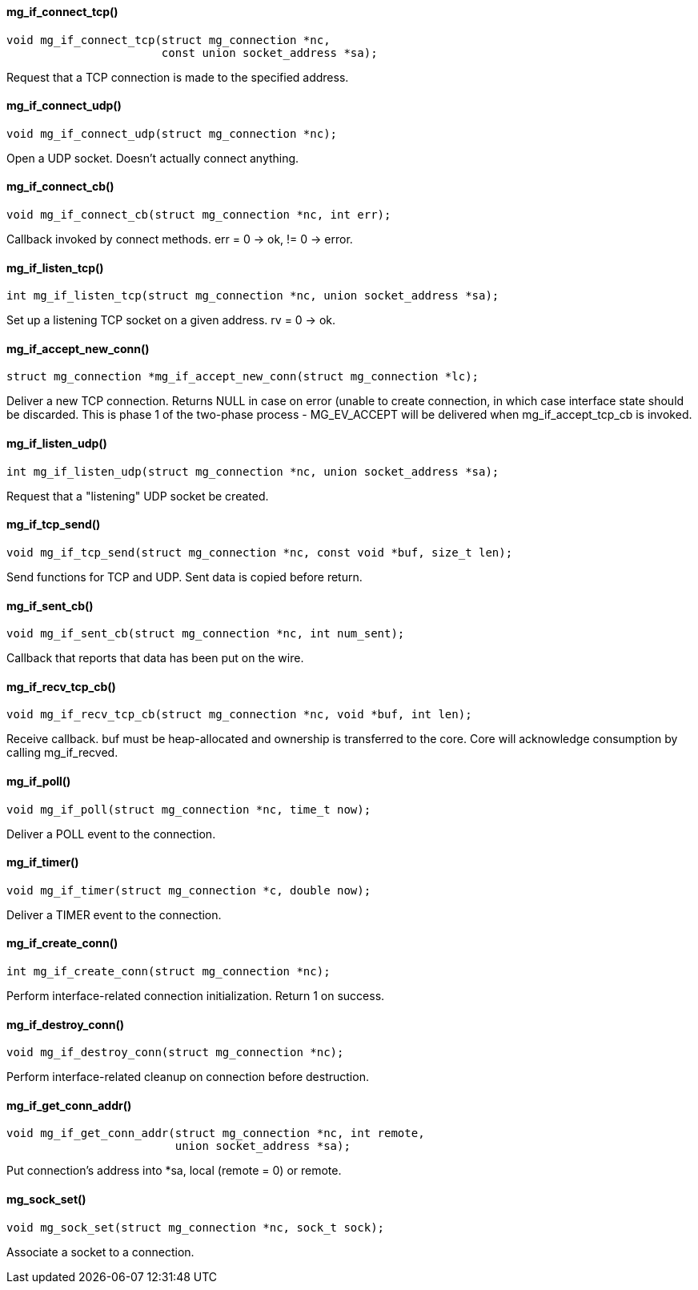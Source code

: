 ==== mg_if_connect_tcp()

[source,c]
----
void mg_if_connect_tcp(struct mg_connection *nc,
                       const union socket_address *sa);
----
Request that a TCP connection is made to the specified address. 

==== mg_if_connect_udp()

[source,c]
----
void mg_if_connect_udp(struct mg_connection *nc);
----
Open a UDP socket. Doesn't actually connect anything. 

==== mg_if_connect_cb()

[source,c]
----
void mg_if_connect_cb(struct mg_connection *nc, int err);
----
Callback invoked by connect methods. err = 0 -> ok, != 0 -> error. 

==== mg_if_listen_tcp()

[source,c]
----
int mg_if_listen_tcp(struct mg_connection *nc, union socket_address *sa);
----
Set up a listening TCP socket on a given address. rv = 0 -> ok. 

==== mg_if_accept_new_conn()

[source,c]
----
struct mg_connection *mg_if_accept_new_conn(struct mg_connection *lc);
----
Deliver a new TCP connection. Returns NULL in case on error (unable to
create connection, in which case interface state should be discarded.
This is phase 1 of the two-phase process - MG_EV_ACCEPT will be delivered
when mg_if_accept_tcp_cb is invoked. 

==== mg_if_listen_udp()

[source,c]
----
int mg_if_listen_udp(struct mg_connection *nc, union socket_address *sa);
----
Request that a "listening" UDP socket be created. 

==== mg_if_tcp_send()

[source,c]
----
void mg_if_tcp_send(struct mg_connection *nc, const void *buf, size_t len);
----
Send functions for TCP and UDP. Sent data is copied before return. 

==== mg_if_sent_cb()

[source,c]
----
void mg_if_sent_cb(struct mg_connection *nc, int num_sent);
----
Callback that reports that data has been put on the wire. 

==== mg_if_recv_tcp_cb()

[source,c]
----
void mg_if_recv_tcp_cb(struct mg_connection *nc, void *buf, int len);
----
Receive callback.
buf must be heap-allocated and ownership is transferred to the core.
Core will acknowledge consumption by calling mg_if_recved. 

==== mg_if_poll()

[source,c]
----
void mg_if_poll(struct mg_connection *nc, time_t now);
----
Deliver a POLL event to the connection. 

==== mg_if_timer()

[source,c]
----
void mg_if_timer(struct mg_connection *c, double now);
----
Deliver a TIMER event to the connection. 

==== mg_if_create_conn()

[source,c]
----
int mg_if_create_conn(struct mg_connection *nc);
----
Perform interface-related connection initialization. Return 1 on success. 

==== mg_if_destroy_conn()

[source,c]
----
void mg_if_destroy_conn(struct mg_connection *nc);
----
Perform interface-related cleanup on connection before destruction. 

==== mg_if_get_conn_addr()

[source,c]
----
void mg_if_get_conn_addr(struct mg_connection *nc, int remote,
                         union socket_address *sa);
----
Put connection's address into *sa, local (remote = 0) or remote. 

==== mg_sock_set()

[source,c]
----
void mg_sock_set(struct mg_connection *nc, sock_t sock);
----
Associate a socket to a connection. 

